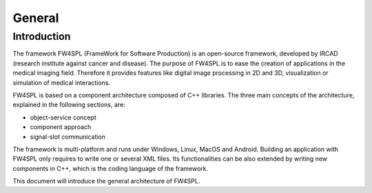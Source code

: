 General
========

Introduction
------------

The framework FW4SPL (FrameWork for Software Production) is an open-source 
framework, developed by IRCAD (research institute against cancer and disease). 
The purpose of FW4SPL is to ease the creation of applications in the medical imaging field.
Therefore it provides features like digital image
processing in 2D and 3D, visualization or simulation of medical interactions.
 
FW4SPL is based on a component architecture composed of C++ libraries. 
The three main concepts of the architecture, explained in the following sections, are:

-  object-service concept
-  component approach
-  signal-slot communication

The framework is multi-platform and runs under Windows, Linux, MacOS and Android. 
Building an application with FW4SPL only requires to write one or several XML files. 
Its functionalities can be also extended by writing new components in C++, which is the coding language of the framework.

This document will introduce the general architecture of FW4SPL.

..
    Commented out for now as the mentioned documents do not exist yet
    
    Annexes
    -------

    -  *Srclib list:* this document lists all libraries with a brief description.
    -  *Object list:* this document lists all data with a brief description.
    -  *Service list:* this document lists all services and bundles with a brief description.
    -  *Third party:* this document contains a description of libraries used to
       support this architecture and its functions.
    -  *OSR diagram:* this document introduces how to represent an application
       configuration as a diagram.
